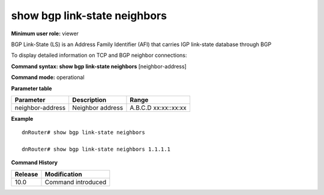 show bgp link-state neighbors
-----------------------------

**Minimum user role:** viewer

BGP Link-State (LS) is an Address Family Identifier (AFI) that carries IGP link-state database through BGP

To display detailed information on TCP and BGP neighbor connections:

**Command syntax: show bgp link-state neighbors** [neighbor-address]

**Command mode:** operational


..
	**Internal Note**

	- set 'neighbor-address' to display information for a specific neighbor, otherwise displays for all link-state neighbor sessions

**Parameter table**

+-------------------+---------------------------------------------------------------------------------------------------------------------------------------------------------+-----------------------------+
| Parameter         | Description                                                                                                                                             | Range                       |
+===================+=========================================================================================================================================================+=============================+
| neighbor-address  | Neighbor address                                                                                                                                        | A.B.C.D                     |
|                   |                                                                                                                                                         | xx:xx::xx:xx                |
+-------------------+---------------------------------------------------------------------------------------------------------------------------------------------------------+-----------------------------+

**Example**
::

	dnRouter# show bgp link-state neighbors
	
	dnRouter# show bgp link-state neighbors 1.1.1.1
	

.. **Help line:**

**Command History**

+---------+--------------------+
| Release | Modification       |
+=========+====================+
| 10.0    | Command introduced |
+---------+--------------------+

